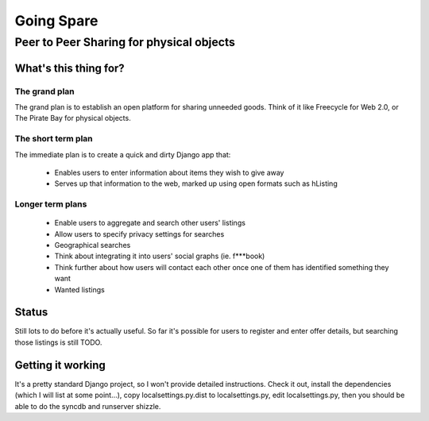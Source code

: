 ==========
Going Spare
==========
-----------------------------------------
Peer to Peer Sharing for physical objects
-----------------------------------------

What's this thing for?
======================

The grand plan
--------------
The grand plan is to establish an open platform for sharing unneeded goods.
Think of it like Freecycle for Web 2.0, or The Pirate Bay for physical objects.

The short term plan
-------------------

The immediate plan is to create a quick and dirty Django app that:

 * Enables users to enter information about items they wish to give away
 * Serves up that information to the web, marked up using open formats
   such as hListing

Longer term plans
-----------------
 * Enable users to aggregate and search other users' listings
 * Allow users to specify privacy settings for searches
 * Geographical searches
 * Think about integrating it into users' social graphs (ie. f***book)
 * Think further about how users will contact each other once one of them has
   identified something they want
 * Wanted listings

Status
======

Still lots to do before it's actually useful. So far it's possible for users to
register and enter offer details, but searching those listings is still TODO.

Getting it working
==================

It's a pretty standard Django project, so I won't provide detailed instructions.
Check it out, install the dependencies (which I will list at some point...), 
copy localsettings.py.dist to localsettings.py, edit localsettings.py, then you
should be able to do the syncdb and runserver shizzle.
